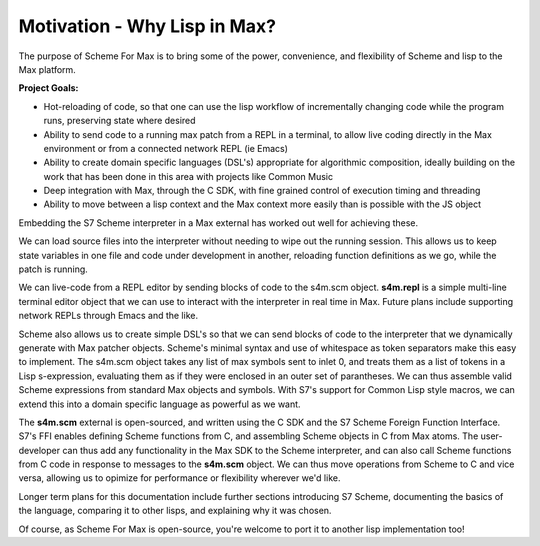 Motivation - Why Lisp in Max?
==============================
The purpose of Scheme For Max is to bring some of the power, convenience, and flexibility of
Scheme and lisp to the Max platform. 

**Project Goals:**

* Hot-reloading of code, so that one can use the lisp workflow of incrementally
  changing code while the program runs, preserving state where desired
* Ability to send code to a running max patch from a REPL in a terminal, to allow
  live coding directly in the Max environment or from a connected network REPL (ie Emacs)
* Ability to create domain specific languages (DSL's) appropriate for algorithmic composition,
  ideally building on the work that has been done in this area with projects like Common Music
* Deep integration with Max, through the C SDK, with fine grained control of execution
  timing and threading
* Ability to move between a lisp context and the Max context more easily than is possible
  with the JS object

Embedding the S7 Scheme interpreter in a Max external has worked out well for achieving these.

We can load source files into the interpreter without needing to wipe out the running session. This allows us
to keep state variables in one file and code under development in another, reloading
function definitions as we go, while the patch is running.  

We can live-code from a REPL editor by sending blocks of code to the s4m.scm object.
**s4m.repl** is a simple multi-line terminal
editor object that we can use to interact with the interpreter in real time in Max. 
Future plans include supporting network REPLs through Emacs and the like.

Scheme also allows us to create simple DSL's so that we can send blocks of code
to the interpreter that we dynamically generate with Max patcher objects. Scheme's minimal syntax
and use of whitespace as token separators make this easy to implement. The s4m.scm
object takes any list of max symbols sent to inlet 0, and treats them as a list of tokens
in a Lisp s-expression, evaluating them as if they were enclosed in an outer set of
parantheses.  We can thus assemble valid Scheme expressions from standard Max objects and symbols.
With S7's support for Common Lisp style macros, we can extend this into a domain
specific language as powerful as we want. 

The **s4m.scm** external is open-sourced, and written using the C SDK and the S7 Scheme
Foreign Function Interface.  S7's FFI enables defining Scheme functions from C, and 
assembling Scheme objects in C from Max atoms. The user-developer can thus add
any functionality in the Max SDK to the Scheme interpreter, and can also call Scheme
functions from C code in response to messages to the **s4m.scm** object.  
We can thus move operations from Scheme to C and vice versa, allowing us to opimize
for performance or flexibility wherever we'd like.

Longer term plans for this documentation include further sections introducing
S7 Scheme, documenting the basics of the language, comparing it to other lisps,
and explaining why it was chosen.

Of course, as Scheme For Max is open-source, you're welcome to port it to 
another lisp implementation too! 

